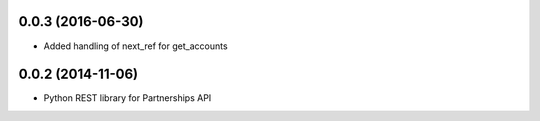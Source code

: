 0.0.3 (2016-06-30)
==================
* Added handling of next_ref for get_accounts

0.0.2 (2014-11-06)
==================
* Python REST library for Partnerships API
